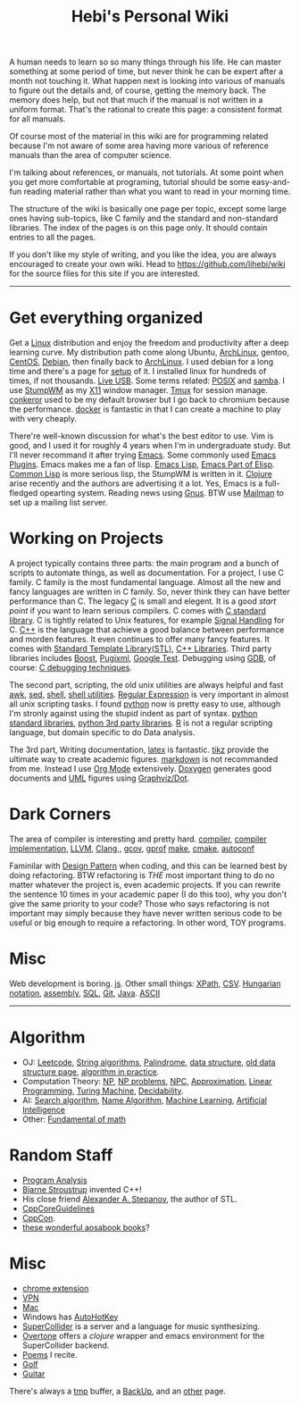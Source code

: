 #+TITLE: Hebi's Personal Wiki

A human needs to learn so so many things through his life. He can
master something at some period of time, but never think he can be
expert after a month not touching it. What happen next is looking into
various of manuals to figure out the details and, of course, getting
the memory back. The memory does help, but not that much if the manual
is not written in a uniform format. That's the rational to create this
page: a consistent format for all manuals.

Of course most of the material in this wiki are for programming
related because I'm not aware of some area having more various of
reference manuals than the area of computer science.

I'm talking about references, or manuals, not tutorials. At some point
when you get more comfortable at programing, tutorial should be some
easy-and-fun reading material rather than what you want to read in
your morning time.

The structure of the wiki is basically one page per topic, except some
large ones having sub-topics, like C family and the standard and
non-standard libraries. The index of the pages is on this page
only. It should contain entries to all the pages.

If you don't like my style of writing, and you like the idea, you are
always encouraged to create your own wiki. Head to
https://github.com/lihebi/wiki for the source files for this site if
you are interested.

-----
* Get everything organized
Get a [[file:linux.org][Linux]] distribution and enjoy the freedom and productivity after
a deep learning curve. My distribution path come along Ubuntu,
[[file:archlinux.org][ArchLinux]], gentoo, [[file:centos.org][CentOS]], [[file:debian.org][Debian]], then finally back to [[file:archlinux.org][ArchLinux]].  I
used debian for a long time and there's a page for [[file:debian-setup.org][setup]] of it.  I
installed linux for hundreds of times, if not thousands. [[file:liveusb.org][Live USB]].
Some terms related: [[file:posix.org][POSIX]] and [[file:samba.org][samba]].  I use [[file:stumpwm.org][StumpWM]] as my [[file:x11.org][X11]] window
manager.  [[file:tmux.org][Tmux]] for session manage. [[file:conkeror.org][conkeror]] used to be my default
browser but I go back to chromium because the performance.  [[file:docker.org][docker]] is
fantastic in that I can create a machine to play with very cheaply.

There're well-known discussion for what's the best editor to use. Vim
is good, and I used it for roughly 4 years when I'm in undergraduate
study. But I'll never recommand it after trying [[file:emacs.org][Emacs]]. Some commonly
used [[file:emacs-plugins.org][Emacs Plugins]]. Emacs makes me a fan of lisp.  [[file:elisp.org][Emacs Lisp]], [[file:emacs-lisp.org][Emacs
Part of Elisp]]. [[file:common-lisp.org][Common Lisp]] is more serious lisp, the StumpWM is
written in it.  [[file:clojure.org][Clojure]] arise recently and the authors are advertising
it a lot.  Yes, Emacs is a full-fledged opearting system. Reading news
using [[file:gnus.org][Gnus]]. BTW use [[file:mailman.org][Mailman]] to set up a mailing list server.

* Working on Projects
A project typically contains three parts: the main program and a bunch
of scripts to automate things, as well as documentation. For a
project, I use C family.  C family is the most fundamental
language. Almost all the new and fancy languages are written in C
family. So, never think they can have better performance than C. The
legacy [[file:c.org][C]] is small and elegent. It is a good /start point/ if you want
to learn serious compilers. C comes with [[file:c-lib.org][C standard library]]. C is
tightly related to Unix features, for example [[file:signal.org][Signal Handling]] for
C. [[file:cpp.org][C++]] is the language that achieve a good balance between performance
and morden features. It even continues to offer many fancy
features. It comes with [[file:stl.org][Standard Template Library(STL)]], [[file:cpp-lib.org][C++ Libraries]].
Third party libraries includes [[file:boost.org][Boost]], [[file:pugixml.org][Pugixml]], [[file:google-test.org][Google Test]]. Debugging
using [[file:gdb.org][GDB]], of course: [[file:c-debug.org][C debugging techniques]].

The second part, scripting, the old unix utilities are always helpful
and fast [[file:awk.org][awk]], [[file:sed.org][sed]], [[file:./shell.org][shell]], [[file:shell-utils.org][shell utilities]].  [[file:regex.org][Regular Expression]] is very
important in almost all unix scripting tasks. I found [[file:python.org][python]] now is
pretty easy to use, although I'm stronly against using the stupid
indent as part of syntax. [[file:python-std-lib.org][python standard libraries]], [[file:python-3rd-lib.org][python 3rd party
libraries]].  [[file:r.org][R]] is not a regular scripting language, but domain specific
to do Data analysis.

The 3rd part, Writing documentation, [[file:latex.org][latex]] is fantastic. [[file:tikz.org][tikz]] provide
the ultimate way to create academic figures.  [[file:markdown.org][markdown]] is not
recommanded from me. Instead I use [[file:org.org][Org Mode]] extensively.  [[file:doxygen.org][Doxygen]]
generates good documents and [[file:uml.org][UML]] figures using [[file:dot.org][Graphviz/Dot]].

* Dark Corners
The area of compiler is interesting and pretty hard.  [[file:compiler.org][compiler]],
[[file:compiler-impl.org][compiler implementation]], [[file:llvm.org][LLVM]], [[file:clang.org][Clang]],, [[file:gcov.org][gcov]], [[file:gprof.org][gprof]] [[file:make.org][make]], [[file:cmake.org][cmake]],
[[file:autoconf.org][autoconf]]

Faminilar with [[file:design-pattern.org][Design Pattern]] when coding, and this can be learned
best by doing refactoring. BTW refactoring is /THE/ most important
thing to do no matter whatever the project is, even academic
projects. If you can rewrite the sentence 10 times in your academic
paper (I do this too), why you don't give the same priority to your
code? Those who says refactoring is not important may simply because
they have never written serious code to be useful or big enough to
require a refactoring. In other word, TOY programs.

* Misc
Web development is boring. [[file:js.org][js]]. Other small things: [[file:xpath.org][XPath]],
[[file:csv.org][CSV]]. [[file:hungarian.org][Hungarian notation]], [[file:assembly.org][assembly]], [[file:sql.org][SQL]], [[file:git.org][Git]], [[file:java.org][Java]]. [[file:ascii.org][ASCII]]



-----

* Algorithm
  - OJ: [[file:leetcode.org][Leetcode]], [[file:alg-string.org][String algorithms]], [[file:palindrome.org][Palindrome]], [[file:data-structure.org][data structure]], [[file:data-structure-old.org][old data structure page]], [[file:oj.org][algorithm in practice]].
  - Computation Theory: [[file:math/511/np.org][NP]], [[file:math/511/np-problems.org][NP problems]], [[file:math/531/NPC.org][NPC]], [[file:math/511/approximation.org][Approximation]], [[file:math/511/lp.org][Linear Programming]], [[file:math/531/tm.org][Turing Machine]], [[file:math/531/decidability.org][Decidability]].
  - AI: [[file:search-alg.org][Search algorithm]], [[file:name-alg.org][Name Algorithm]], [[file:machine-learning.org][Machine Learning]], [[file:ai.org][Artificial Intelligence]]
  - Other: [[file:math-fund.org][Fundamental of math]]

* Random Staff
  - [[file:program-analysis.org][Program Analysis]]
  - [[http://www.stroustrup.com/][Bjarne Stroustrup]] invented C++!
  - His close friend [[http://www.stepanovpapers.com/][Alexander A. Stepanov]], the author of STL.
  - [[https://github.com/isocpp/CppCoreGuidelines][CppCoreGuidelines]]
  - [[http://cppcon.org/][CppCon]].
  - [[http://www.aosabook.org/][these wonderful aosabook books]]?
* Misc
  - [[file:chrome.org][chrome extension]]
  - [[file:vpn.org][VPN]]
  - [[file:mac.org][Mac]]
  - Windows has [[file:autohotkey.org][AutoHotKey]]
  - [[file:supercollider.org][SuperCollider]] is a server and a language for music synthesizing.
  - [[file:overtone.org][Overtone]] offers a /clojure/ wrapper and emacs environment for the SuperCollider backend.
  - [[file:poem.org][Poems]] I recite.
  - [[file:golf.org][Golf]]
  - [[file:guitar.org][Guitar]]

There's always a [[file:tmp.org][tmp]] buffer, a [[file:backup.org][BackUp]], and an [[file:other.org][other]] page.
